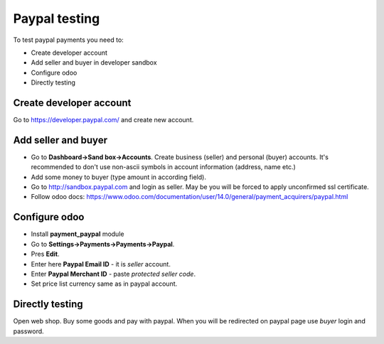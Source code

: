 Paypal testing
==============

To test paypal payments you need to:

* Create developer account
* Add seller and buyer in developer sandbox
* Configure odoo
* Directly testing

Create developer account
^^^^^^^^^^^^^^^^^^^^^^^^

Go to https://developer.paypal.com/ and create new account.

Add seller and buyer
^^^^^^^^^^^^^^^^^^^^

* Go to **Dashboard->Sand box->Accounts**. Create business (seller) and personal (buyer) accounts. It's recommended to don't use non-ascii symbols in account information (address, name etc.)
* Add some money to buyer (type amount in according field).
* Go to http://sandbox.paypal.com and login as seller. May be you will be forced to apply unconfirmed ssl certificate.
* Follow odoo docs: https://www.odoo.com/documentation/user/14.0/general/payment_acquirers/paypal.html


Configure odoo
^^^^^^^^^^^^^^

* Install **payment_paypal** module
* Go to **Settings->Payments->Payments->Paypal**.
* Pres **Edit**.
* Enter here **Paypal Email ID** - it is *seller* account.
* Enter **Paypal Merchant ID** - paste *protected seller code*.
* Set price list currency same as in paypal account.

Directly testing
^^^^^^^^^^^^^^^^

Open web shop. Buy some goods and pay with paypal. When you will be redirected on paypal page use *buyer* login and password.
